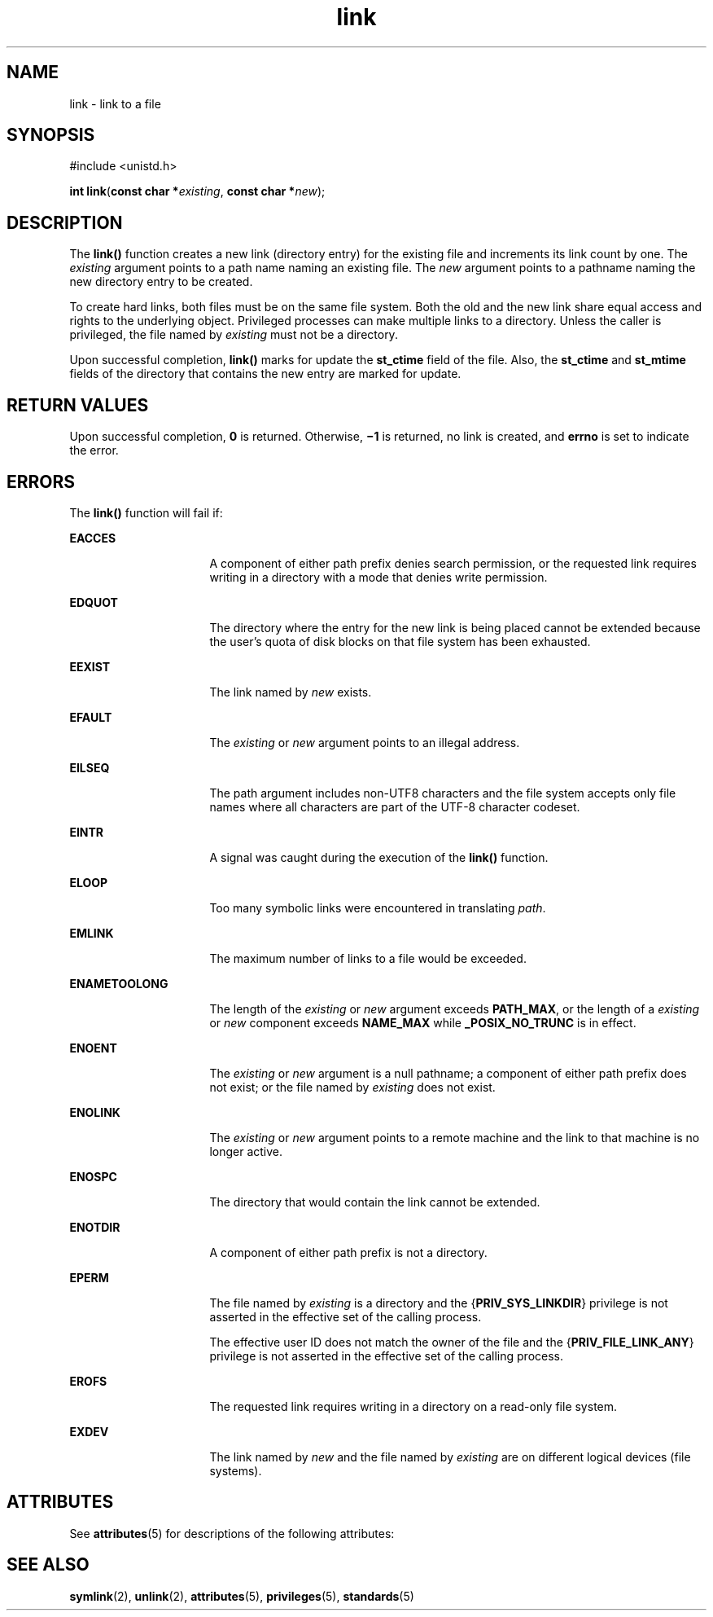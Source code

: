 '\" te
.\" Copyright (c) 2007, Sun Microsystems, Inc.  All Rights Reserved.
.\"  Copyright 1989 AT&T
.\" The contents of this file are subject to the terms of the Common Development and Distribution License (the "License").  You may not use this file except in compliance with the License.
.\" You can obtain a copy of the license at usr/src/OPENSOLARIS.LICENSE or http://www.opensolaris.org/os/licensing.  See the License for the specific language governing permissions and limitations under the License.
.\" When distributing Covered Code, include this CDDL HEADER in each file and include the License file at usr/src/OPENSOLARIS.LICENSE.  If applicable, add the following below this CDDL HEADER, with the fields enclosed by brackets "[]" replaced with your own identifying information: Portions Copyright [yyyy] [name of copyright owner]
.TH link 2 "18 May 2007" "SunOS 5.11" "System Calls"
.SH NAME
link \- link to a file
.SH SYNOPSIS
.LP
.nf
#include <unistd.h>

\fBint\fR \fBlink\fR(\fBconst char *\fR\fIexisting\fR, \fBconst char *\fR\fInew\fR);
.fi

.SH DESCRIPTION
.sp
.LP
The \fBlink()\fR function creates a new link (directory entry) for the existing file and increments its link count by one.  The \fIexisting\fR argument points to a path name naming an existing file.  The \fInew\fR argument points to a pathname naming the new directory entry to be created.
.sp
.LP
To create hard links, both files must be on the same file system. Both the old and the new link share equal access and rights to the underlying object. Privileged processes can make multiple links to a directory. Unless the caller is privileged, the file named by \fIexisting\fR must not be a directory.
.sp
.LP
Upon successful completion, \fBlink()\fR marks for update the \fBst_ctime\fR field of the file. Also, the \fBst_ctime\fR and \fBst_mtime\fR fields of the directory that contains the new entry are marked for update.
.SH RETURN VALUES
.sp
.LP
Upon successful completion, \fB0\fR is returned. Otherwise, \fB\(mi1\fR is returned, no link is created, and \fBerrno\fR is set to indicate the error.
.SH ERRORS
.sp
.LP
The \fBlink()\fR function will fail if:
.sp
.ne 2
.mk
.na
\fB\fBEACCES\fR\fR
.ad
.RS 16n
.rt  
A component of either path prefix denies search permission, or the requested link requires writing in a directory with a mode that denies write permission.
.RE

.sp
.ne 2
.mk
.na
\fB\fBEDQUOT\fR\fR
.ad
.RS 16n
.rt  
The directory where the entry for the new link is being placed cannot be extended because the user's quota of disk blocks on that file system has been exhausted.
.RE

.sp
.ne 2
.mk
.na
\fB\fBEEXIST\fR\fR
.ad
.RS 16n
.rt  
The link named by \fInew\fR exists.
.RE

.sp
.ne 2
.mk
.na
\fB\fBEFAULT\fR\fR
.ad
.RS 16n
.rt  
The \fIexisting\fR or \fInew\fR argument points to an illegal address.
.RE

.sp
.ne 2
.mk
.na
\fB\fBEILSEQ\fR\fR
.ad
.RS 16n
.rt  
The path argument includes non-UTF8 characters and the file system accepts only file names where all characters are part of the UTF-8 character codeset.
.RE

.sp
.ne 2
.mk
.na
\fB\fBEINTR\fR\fR
.ad
.RS 16n
.rt  
A signal was caught during the execution of the \fBlink()\fR function.
.RE

.sp
.ne 2
.mk
.na
\fB\fBELOOP\fR\fR
.ad
.RS 16n
.rt  
Too many symbolic links were encountered in translating \fIpath\fR.
.RE

.sp
.ne 2
.mk
.na
\fB\fBEMLINK\fR\fR
.ad
.RS 16n
.rt  
The maximum number of links to a file would be exceeded.
.RE

.sp
.ne 2
.mk
.na
\fB\fBENAMETOOLONG\fR\fR
.ad
.RS 16n
.rt  
The length of the \fIexisting\fR or \fInew\fR argument exceeds \fBPATH_MAX\fR, or the length of a \fIexisting\fR or \fInew\fR component exceeds \fBNAME_MAX\fR while \fB_POSIX_NO_TRUNC\fR is in effect.
.RE

.sp
.ne 2
.mk
.na
\fB\fBENOENT\fR\fR
.ad
.RS 16n
.rt  
The \fIexisting\fR or \fInew\fR argument is a null pathname; a component of either path prefix does not exist; or the file named by \fIexisting\fR does not exist.
.RE

.sp
.ne 2
.mk
.na
\fB\fBENOLINK\fR\fR
.ad
.RS 16n
.rt  
The \fIexisting\fR or \fInew\fR argument points to a remote machine and the link to that machine is no longer active.
.RE

.sp
.ne 2
.mk
.na
\fB\fBENOSPC\fR\fR
.ad
.RS 16n
.rt  
The directory that would contain the link cannot be extended.
.RE

.sp
.ne 2
.mk
.na
\fB\fBENOTDIR\fR\fR
.ad
.RS 16n
.rt  
A component of either path prefix is not a directory.
.RE

.sp
.ne 2
.mk
.na
\fB\fBEPERM\fR\fR
.ad
.RS 16n
.rt  
The file named by \fIexisting\fR is a directory and the {\fBPRIV_SYS_LINKDIR\fR} privilege is not asserted in the effective set of the calling process.
.sp
The effective user ID does not match the owner of the file and the {\fBPRIV_FILE_LINK_ANY\fR} privilege is not asserted in the effective set of the calling process.
.RE

.sp
.ne 2
.mk
.na
\fB\fBEROFS\fR\fR
.ad
.RS 16n
.rt  
The requested link requires writing in a directory on a read-only file system.
.RE

.sp
.ne 2
.mk
.na
\fB\fBEXDEV\fR\fR
.ad
.RS 16n
.rt  
The link named by \fInew\fR and the file named by \fIexisting\fR are on different logical devices (file systems).
.RE

.SH ATTRIBUTES
.sp
.LP
See \fBattributes\fR(5) for descriptions of the following attributes:
.sp

.sp
.TS
tab() box;
cw(2.75i) |cw(2.75i) 
lw(2.75i) |lw(2.75i) 
.
ATTRIBUTE TYPEATTRIBUTE VALUE
_
Interface StabilityStandard
_
MT-LevelAsync-Signal-Safe
.TE

.SH SEE ALSO
.sp
.LP
\fBsymlink\fR(2), \fBunlink\fR(2), \fBattributes\fR(5), \fBprivileges\fR(5), \fBstandards\fR(5)
